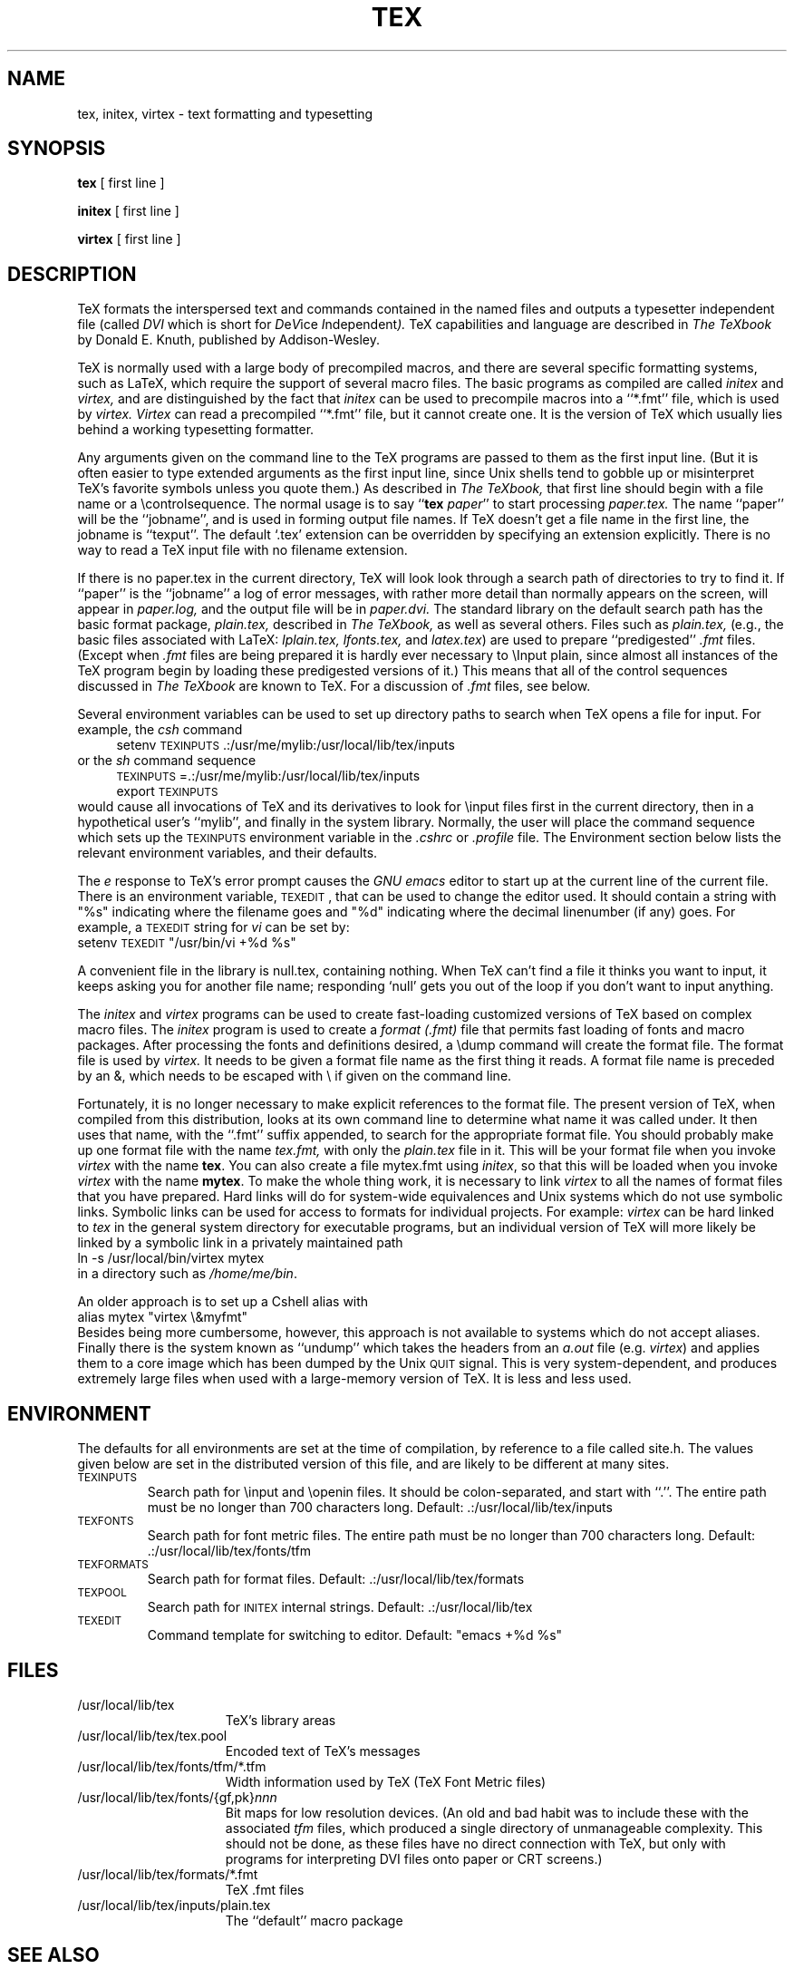 .TH TEX 1  3/12/90
.SH NAME
tex, initex, virtex  \- text formatting and typesetting
.SH SYNOPSIS
.B tex
[ first line ]
.PP
.B initex
[ first line ]
.PP
.B virtex
[ first line ]
.ie t .ds TX \fRT\v'+0.3m'E\v'-0.3m'X\fP \" for troff
.el .ds TX TeX\" for nroff
.\" to use, type \*(TX
.ie t .ds OX \fIT\v'+0.3m'E\v'-0.3m'X\fP\" for troff
.el .ds OX TeX\" for nroff
.\" the same but obliqued

.SH DESCRIPTION
\*(TX
formats the interspersed text and commands contained in the named
files
and outputs a typesetter independent file (called
.I DVI
which is short for
.IR D e V ice
.IR I ndependent ).
\*(TX
capabilities and language are described in
.I The \*(OXbook
by Donald E. Knuth, published by Addison-Wesley.
.PP
\*(TX
is normally used with a large body of precompiled macros,
and there are several specific formatting systems, such as
LaTeX, 
which require the support of several macro files.  The basic
programs as compiled are called
.I initex
and
.I virtex, 
and are distinguished by the fact that 
.I initex 
can be used to precompile macros into a ``*.\|fmt'' file,
which is used by
.I virtex. Virtex
can read a precompiled ``*.\|fmt'' file, but it cannot create one.  It is
the version of
\*(TX
which usually lies behind a working typesetting formatter.
.PP
Any arguments given on the command line to the
\*(TX
programs are passed to them as the first input line.
(But it is often easier to type extended arguments
as the first input line, since Unix shells tend
to gobble up or misinterpret \*(TX's favorite symbols
unless you quote them.)
As described in 
.I The \*(OXbook,
that first line should begin with a file name
or a \\controlsequence.
The normal usage is to say
.RB `` tex
.IR paper ''
to start processing 
.I paper\|.\|tex.
The name ``paper'' will be the ``jobname'', and is used in forming
output file names.
If \*(TX doesn't get a file name in the first line, the jobname is ``texput''.
The default `\|.\|tex' extension can be overridden by specifying an extension
explicitly. There is no way to read a \*(TX input file with
no filename extension.
.PP
If there is no paper\|.\|tex in the current directory, \*(TX will look
look through a search path of directories to try to find it.
If ``paper'' is the ``jobname''
a log of error messages, with rather more detail than
normally appears on the screen, will appear in 
.I paper\|.\|log,
and the output file will be in
.I paper\|.\|dvi.
The standard library on the default search path
has the basic format package, 
.I plain\|.\|tex, 
described in 
.I The \*(OXbook, 
as well as several others.
Files such as 
.I plain\|.\|tex,
(e.g., the basic files associated with LaTeX:
.I lplain\|.\|tex,
.I lfonts\|.\|tex,
and 
.IR latex\|.\|tex )
are used to prepare ``predigested'' 
.I .\|fmt 
files. 
(Except when \fI.\|fmt\fP files are being prepared
it is hardly ever necessary to \\Input plain, since almost
all instances of the \*(TX program begin by loading these
predigested versions of it.)
This means that all of the control sequences discussed in 
.I The \*(OXbook
are known to \*(TX.  For a discussion of \fI.\|fmt\fP files,
see below.
.PP
Several environment variables can be used to set up directory
paths to search when \*(TX opens a file for input.
For example, the
.I csh
command
.br
.in +4
setenv \s-2TEXINPUTS\s0 .\|:\|/usr/me/mylib:/usr/local/lib/tex/inputs
.in -4
or the
.I sh
command sequence
.br
.in +4
\s-2TEXINPUTS\s0=.\|:\|/usr/me/mylib:/usr/local/lib/tex/inputs
.br
export \s-2TEXINPUTS\s0
.in -4
.br
would cause all invocations of \*(TX and its derivatives to look for
\\input files first in the current directory, then in a hypothetical
user's ``mylib'', and finally in the system library.
Normally, the user will place the command sequence which sets up the
\s-2TEXINPUTS\s0 environment variable in the
.I .cshrc
or
.I .profile
file.
The Environment section below lists the relevant environment variables,
and their defaults.
.PP
The
.I e
response to \*(TX's error prompt causes the
.I GNU emacs
editor to start up at the current line of the current file.
There is an environment variable, \s-2TEXEDIT\s0, that can be used to change the
editor used.  It should contain a string with "%s" indicating where the
filename goes and "%d" indicating where the decimal linenumber (if any) goes.
For example, a \s-2TEXEDIT\s0 string for
.I vi
can be set by:
.br
.ti +4
setenv \s-2TEXEDIT\s0 "/usr/bin/vi +%d %s"
.br
.PP
.PP
A convenient file in the library is null\|.\|tex, containing nothing.
When \*(TX can't find a file it thinks you want to input, it keeps
asking you for another file name;  responding `null' gets you out
of the loop if you don't want to input anything.
.PP
The
.I initex
and
.IR virtex 
programs
can be used to create fast-loading customized versions of \*(TX 
based on complex macro files.
The
.I initex
program is used to create a
.I format (.\|fmt)
file that permits fast loading of fonts and macro packages.
After processing the fonts and definitions desired, a \\dump command
will create the format file.
The format file is used by
.I virtex.
It needs to be given a format file name as the first thing it reads.
A format file name is preceded by an &, which needs to be escaped with \\
if given on the command line.
.PP
Fortunately, it is no longer necessary to make explicit references
to the format file.  The present version of \*(TX, when compiled
from this distribution, looks at its own command line to determine
what name it was called under.  It then uses that name, with the
``.\|fmt'' suffix appended, to search for the appropriate format file.
You should probably make up one format file with the name
.I tex\|.\|fmt,
with only the 
.I plain\|.\|tex 
file in it.  
This will be your format file when
you invoke \fIvirtex\fP with the name \fBtex\fP.
You can also create a file mytex\|.\|fmt using \fIinitex\fP,
so that this will be loaded when you invoke 
\fIvirtex\fP with the name \fBmytex\fP.
To make the whole thing work, it is necessary to link \fIvirtex\fP to all
the names of format files that you have prepared.  Hard links will do
for system-wide equivalences and Unix systems which do
not use symbolic links.  Symbolic links can be used for access 
to formats for individual projects.  For example: 
\fIvirtex\fP can be hard linked to \fItex\fP in the
general system directory for executable programs, but
an individual version of \*(TX will more likely be
linked by a symbolic link in a privately maintained path
.br
.ti +4
ln \-s /usr/local/bin/virtex mytex
.br
in a directory such as \fI/home/me/bin\fP.
.PP
An older approach is to
set up a Cshell alias with
.br
.ti +4
alias mytex "virtex \\&myfmt"
.br
Besides being more cumbersome, however, this approach is
not available to systems which do not accept aliases.
Finally there is the system known as ``undump'' which
takes the headers from an \fIa.out\fP file (e.g. \fIvirtex\fP)
and applies them to a core image which has been dumped
by the Unix \s-2QUIT\s0 signal.  This is very system-dependent,
and produces extremely large files when used with a large-memory
version of \*(TX.  It is less and less used.
.SH ENVIRONMENT
The defaults for all environments are set at the
time of compilation, by reference to a file called site.h.
The values given below are set in the distributed version
of this file, and are likely to be different at many
sites.
.PP
.IP \s-2TEXINPUTS\s0
Search path for \\input and \\openin files.  It should be colon-separated,
and start with ``.''.  The entire path must be no longer than 700
characters long.
Default: .\|:\|/usr/local/lib/tex/inputs
.IP \s-2TEXFONTS\s0
Search path for font metric files.  The entire path must be no longer than 700
characters long.  Default: .\|:\|/usr/local/lib/tex/fonts/tfm
.IP \s-2TEXFORMATS\s0
Search path for format files.  Default: .\|:\|/usr/local/lib/tex/formats
.IP \s-2TEXPOOL\s0
Search path for \s-2INITEX\s0 internal strings.  Default: .\|:\|/usr/local/lib/tex
.IP \s-2TEXEDIT\s0
Command template for switching to editor.  
Default: "emacs +%d %s"

.SH FILES

.TP 1.5i
/usr/local/lib/tex
\*(TX's library areas
.TP
/usr/local/lib/tex/tex.pool
Encoded text of \*(TX's messages
.TP
/usr/local/lib/tex/fonts/tfm/*.tfm
Width information used by \*(TX (TeX Font Metric files)
.TP
/usr/local/lib/tex/fonts/{gf,pk}\fInnn\fP
Bit maps for low resolution devices. (An old and bad habit
was to include these with the associated \fItfm\fP files,
which produced a single directory of unmanageable 
complexity.  This should not be done, as these
files have no direct connection with \*(TX, but
only with programs for interpreting DVI files onto
paper or CRT screens.)
.TP
/usr/local/lib/tex/formats/*\|.\|fmt
\*(TX .\|fmt files
.TP
/usr/local/lib/tex/inputs/plain\|.\|tex
The ``default'' macro package
.br
.SH "SEE ALSO"
Donald E. Knuth,
.I The \*(OXbook
.br
Leslie Lamport,
.I The LaTeX  Document Preparation System
.br
Michael Spivak,
.I The Joy of \*(TX
.br
.I TUGBOAT
(the publication of the \*(TX Users Group)
.SH "TRIVIA"
\*(TX, pronounced properly, rhymes with ``blecchhh.''  Note that the proper
spelling in typewriter-like output is ``TeX'' and not ``TEX'' or ``tex.''
.SH "AUTHORS"
\*(TX was designed by Donald E. Knuth, 
who implemented it using his W\s-2EB\s0 system for Pascal programs.
It was ported to Unix at Stanford by Howard Trickey, and
at Cornell by Pavel Curtis.
The version now offered with the Unix \*(TX distribution is that 
generated by the W\s-2EB\s0 to C system, written by Tomas
Rokicki and Tim Morgan.

